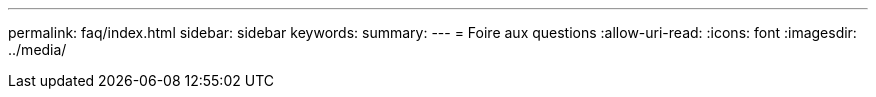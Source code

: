 ---
permalink: faq/index.html 
sidebar: sidebar 
keywords:  
summary:  
---
= Foire aux questions
:allow-uri-read: 
:icons: font
:imagesdir: ../media/


